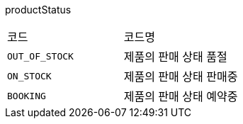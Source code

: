 productStatus
|===
|코드|코드명
|`+OUT_OF_STOCK+`
|제품의 판매 상태 품절
|`+ON_STOCK+`
|제품의 판매 상태 판매중
|`+BOOKING+`
|제품의 판매 상태 예약중
|===